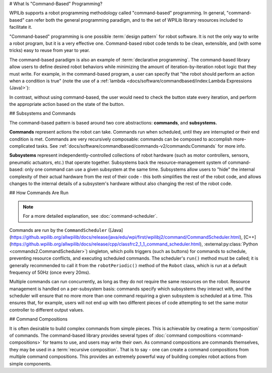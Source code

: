# What Is "Command-Based" Programming?

WPILib supports a robot programming methodology called "command-based" programming. In general, "command-based" can refer both the general programming paradigm, and to the set of WPILib library resources included to facilitate it.

"Command-based" programming is one possible :term:`design pattern` for robot software. It is not the only way to write a robot program, but it is a very effective one. Command-based robot code tends to be clean, extensible, and (with some tricks) easy to reuse from year to year.

The command-based paradigm is also an example of :term:`declarative programming`. The command-based library allow users to define desired robot behaviors while minimizing the amount of iteration-by-iteration robot logic that they must write. For example, in the command-based program, a user can specify that "the robot should perform an action when a condition is true" (note the use of a :ref:`lambda <docs/software/commandbased/index:Lambda Expressions (Java)>`):

.. tab-set-code::

  ```java
  new Trigger(condition::get).onTrue(Commands.runOnce(() -> piston.set(DoubleSolenoid.Value.kForward)));
  ```

  ```c++
  Trigger([&condition] { return condition.Get(); }).OnTrue(frc2::cmd::RunOnce([&piston] { piston.Set(frc::DoubleSolenoid::kForward); }));
  ```

  ```python
  Trigger(condition.get).onTrue(Commands.runOnce(lambda: piston.set(DoubleSolenoid.Value.kForward)))
  ```

In contrast, without using command-based, the user would need to check the button state every iteration, and perform the appropriate action based on the state of the button.

.. tab-set-code::

  ```java
  if(condition.get()) {
    if(!pressed) {
      piston.set(DoubleSolenoid.Value.kForward);
      pressed = true;
    }
  } else {
    pressed = false;
  }
  ```

  ```c++
  if(condition.Get()) {
    if(!pressed) {
      piston.Set(frc::DoubleSolenoid::kForward);
      pressed = true;
    }
  } else {
    pressed = false;
  }
  ```

  ```python
  if condition.get():
      if not pressed:
          piston.set(DoubleSolenoid.Value.kForward)
          pressed = True
      else:
          pressed = False
  ```

## Subsystems and Commands

.. image:: ../diagrams/subsystems-and-commands.drawio.svg
   :alt: image of subsystems and commands

The command-based pattern is based around two core abstractions: **commands**, and **subsystems.**

**Commands** represent actions the robot can take. Commands run when scheduled, until they are interrupted or their end condition is met. Commands are very recursively composable: commands can be composed to accomplish more-complicated tasks. See :ref:`docs/software/commandbased/commands-v2/commands:Commands` for more info.

**Subsystems** represent independently-controlled collections of robot hardware (such as motor controllers, sensors, pneumatic actuators, etc.) that operate together. Subsystems back the resource-management system of command-based: only one command can use a given subsystem at the same time. Subsystems allow users to "hide" the internal complexity of their actual hardware from the rest of their code - this both simplifies the rest of the robot code, and allows changes to the internal details of a subsystem's hardware without also changing the rest of the robot code.

## How Commands Are Run

.. note:: For a more detailed explanation, see :doc:`command-scheduler`.

Commands are run by the ``CommandScheduler`` ([Java](https://github.wpilib.org/allwpilib/docs/release/java/edu/wpi/first/wpilibj2/command/CommandScheduler.html), [C++](https://github.wpilib.org/allwpilib/docs/release/cpp/classfrc2_1_1_command_scheduler.html), :external:py:class:`Python <commands2.CommandScheduler>`) singleton, which polls triggers (such as buttons) for commands to schedule, preventing resource conflicts, and executing scheduled commands. The scheduler's ``run()`` method must be called; it is generally recommended to call it from the ``robotPeriodic()`` method of the ``Robot`` class, which is run at a default frequency of 50Hz (once every 20ms).

Multiple commands can run concurrently, as long as they do not require the same resources on the robot. Resource management is handled on a per-subsystem basis: commands specify which subsystems they interact with, and the scheduler will ensure that no more more than one command requiring a given subsystem is scheduled at a time. This ensures that, for example, users will not end up with two different pieces of code attempting to set the same motor controller to different output values.

## Command Compositions

It is often desirable to build complex commands from simple pieces. This is achievable by creating a :term:`composition` of commands. The command-based library provides several types of :doc:`command compositions <command-compositions>` for teams to use, and users may write their own. As command compositions are commands themselves, they may be used in a :term:`recursive composition`. That is to say - one can create a command compositions from multiple command compositions. This provides an extremely powerful way of building complex robot actions from simple components.
